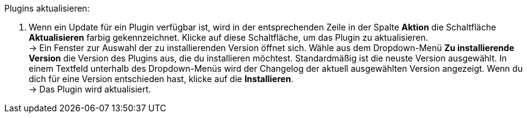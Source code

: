 [.instruction]
Plugins aktualisieren:

. Wenn ein Update für ein Plugin verfügbar ist, wird in der entsprechenden Zeile in der Spalte *Aktion* die Schaltfläche *Aktualisieren* farbig gekennzeichnet. Klicke auf diese Schaltfläche, um das Plugin zu aktualisieren. +
→ Ein Fenster zur Auswahl der zu installierenden Version öffnet sich. Wähle aus dem Dropdown-Menü *Zu installierende Version* die Version des Plugins aus, die du installieren möchtest. Standardmäßig ist die neuste Version ausgewählt. In einem Textfeld unterhalb des Dropdown-Menüs wird der Changelog der aktuell ausgewählten Version angezeigt. Wenn du dich für eine Version entschieden hast, klicke auf die *Installieren*. +
→ Das Plugin wird aktualisiert.